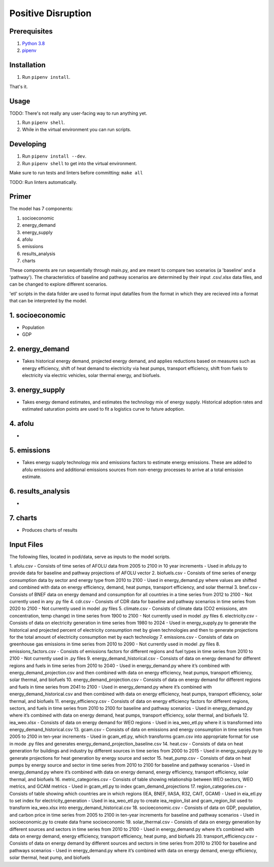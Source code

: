 ###################
Positive Disruption
###################

Prerequisites
=============

1. `Python 3.8 <http://www.python.org/>`_
2. `pipenv <https://pipenv.pypa.io/>`_

Installation
============

1. Run ``pipenv install``.

That's it.

Usage
=====

TODO: There's not really any user-facing way to run anything yet.

1. Run ``pipenv shell``.
2. While in the virtual environment you can run scripts.

Developing
==========

1. Run ``pipenv install --dev``.
2. Run ``pipenv shell`` to get into the virtual environment.

Make sure to run tests and linters before committing: ``make all``

TODO: Run linters automatically.


Primer
==========

The model has 7 components:

1. socioeconomic
2. energy_demand
3. energy_supply
4. afolu
5. emissions
6. results_analysis
7. charts

These components are run sequentially through main.py, and are meant to compare two scenarios (a 'baseline' and a 'pathway'). The characteristics of baseline and pathway scenarios are determined by their input .csv/.xlsx data files, and can be changed to explore different scenarios. 

'etl' scripts in the data folder are used to format input datafiles from the format in which they are recieved into a format that can be interpreted by the model.


1. socioeconomic
==========
- Population
- GDP



2. energy_demand
==========
- Takes historical energy demand, projected energy demand, and applies reductions based on measures such as energy efficiency, shift of heat demand to electricity via heat pumps, transport efficiency, shift from fuels to electricity via electric vehicles, solar thermal energy, and biofuels.

3. energy_supply
==========
- Takes energy demand estimates, and estimates the technology mix of energy supply. Historical adoption rates and estimated saturation points are used to fit a logistics curve to future adoption.


4. afolu
==========
- 


5. emissions
==========
- Takes energy supply technology mix and emissions factors to estimate energy emissions. These are added to afolu emissions and additional emissions sources from non-energy processes to arrive at a total emission estimate.


6. results_analysis
==========
- 


7. charts
==========
- Produces charts of results

Input Files
=============

The following files, located in podi/data, serve as inputs to the model scripts.

1. afolu.csv
- Consists of time series of AFOLU data from 2005 to 2100 in 10 year increments
- Used in afolu.py to provide data for baseline and pathway projections of AFOLU vector
2. biofuels.csv
- Consists of time series of energy consumption data by sector and energy type from 2010 to 2100
- Used in energy_demand.py where values are shifted and combined with data on energy efficiency, demand, heat pumps, transport efficiency, and solar thermal
3. bnef.csv
- Consists of BNEF data on energy demand and consumption for all countries in a time series from 2012 to 2100
- Not currently used in any .py file
4. cdr.csv
- Consists of CDR data for baseline and pathway scenarios in time series from 2020 to 2100
- Not currently used in model .py files
5. climate.csv
- Consists of climate data (CO2 emissions, atm concentration, temp change) in time series from 1900 to 2100
- Not currently used in model .py files
6. electricity.csv
- Consists of data on electricity generation in time series from 1980 to 2024
- Used in energy_supply.py to generate the historical and projected percent of electricity consumption met by given technologies and then to generate projections for the total amount of electricity consumption met by each technology 
7. emissions.csv
- Consists of data on greenhouse gas emissions in time series from 2010 to 2090
- Not currently used in model .py files
8. emissions_factors.csv
- Consists of emissions factors for different regions and fuel types in time series from 2010 to 2100
- Not currently used in .py files
9. energy_demand_historical.csv
- Consists of data on energy demand for different regions and fuels in time series from 2010 to 2040
- Used in energy_demand.py where it’s combined with energy_demand_projection.csv and then combined with data on energy efficiency, heat pumps, transport efficiency, solar thermal, and biofuels
10. energy_demand_projection.csv
- Consists of data on energy demand for different regions and fuels in time series from 2041 to 2100
- Used in energy_demand.py where it’s combined with energy_demand_historical.csv and then combined with data on energy efficiency, heat pumps, transport efficiency, solar thermal, and biofuels
11. energy_efficiency.csv
- Consists of data on energy efficiency factors for different regions, sectors, and fuels in time series from 2010 to 2100 for baseline and pathway scenarios
- Used in energy_demand.py where it’s combined with data on energy demand, heat pumps, transport efficiency, solar thermal, and biofuels
12. iea_weo.xlsx
- Consists of data on energy demand for WEO regions
- Used in iea_weo_etl.py where it is transformed into energy_demand_historical.csv
13. gcam.csv
- Consists of data on emissions and energy consumption in time series from 2005 to 2100 in ten-year increments
- Used in gcam_etl.py, which transforms gcam.csv into appropriate format for use in mode .py files and generates energy_demand_projection_baseline.csv
14. heat.csv
- Consists of data on heat generation for buildings and industry by different sources in time series from 2000 to 2015
- Used in energy_supply.py to generate projections for heat generation by energy source and sector 
15. heat_pump.csv
- Consists of data on heat pumps by energy source and sector in time series from 2010 to 2100  for baseline and pathway scenarios
- Used in energy_demand.py where it’s combined with data on energy demand, energy efficiency, transport efficiency, solar thermal, and biofuels
16. metric_categories.csv
- Consists of table showing relationship between WEO sectors, WEO metrics, and GCAM metrics
- Used in gcam_etl.py to index gcam_demand_projections
17. region_categories.csv
- Consists of table showing which countries are in which regions (IEA, BNEF, IIASA, R32, CAIT, GCAM)
- Used in eia_etl.py to set index for electricity_generation
- Used in iea_weo_etl.py to create iea_region_list and gcam_region_list used to transform iea_weo.xlsx into energy_demand_historical.csv
18. socioeconomic.csv
- Consists of data on GDP, population, and carbon price in time series from 2005 to 2100 in ten-year increments for baseline and pathway scenarios
- Used in socioeconomic.py to create data frame socioeconomic
19. solar_thermal.csv
- Consists of data on energy generation by different sources and sectors in time series from 2010 to 2100
- Used in energy_demand.py where it’s combined with data on energy demand, energy efficiency, transport efficiency, heat pump, and biofuels
20. transport_efficiency.csv
- Consists of data on energy demand by different sources and sectors in time series from 2010 to 2100 for baseline and pathways scenarios
- Used in energy_demand.py where it’s combined with data on energy demand, energy efficiency, solar thermal, heat pump, and biofuels


